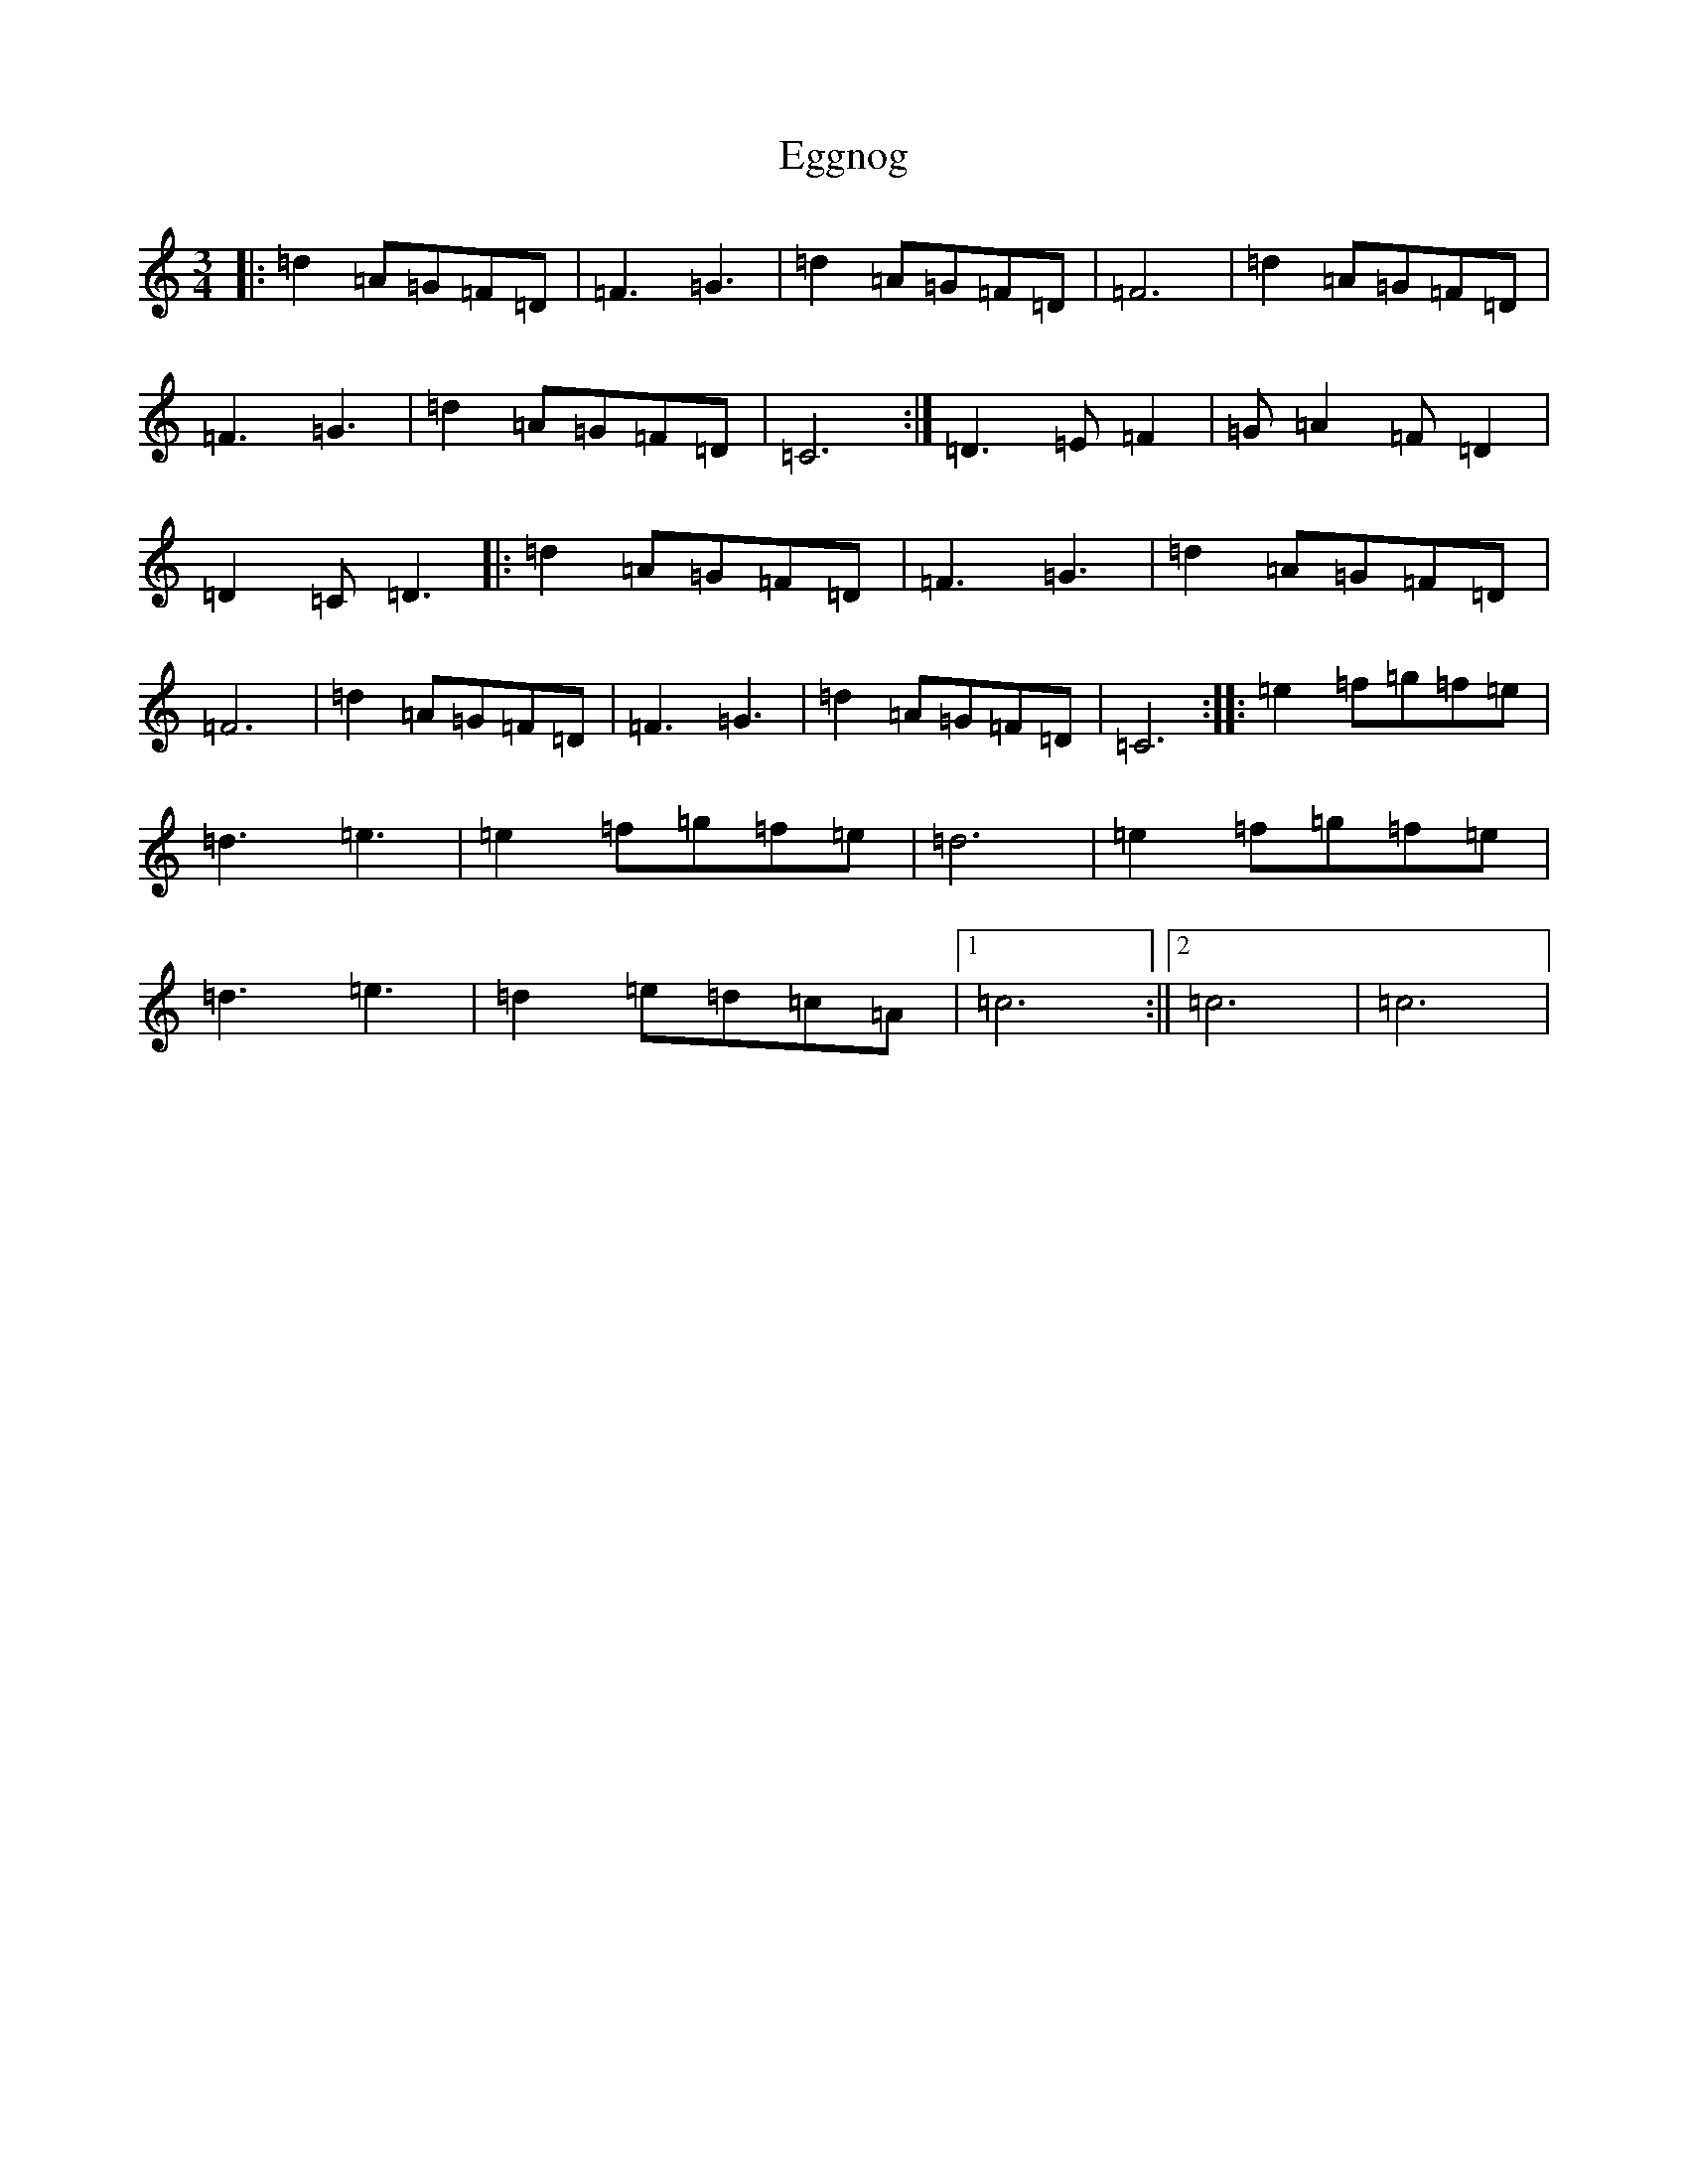 X: 6036
T: Eggnog
S: https://thesession.org/tunes/12370#setting20617
R: waltz
M:3/4
L:1/8
K: C Major
|:=d2=A=G=F=D|=F3=G3|=d2=A=G=F=D|=F6|=d2=A=G=F=D|=F3=G3|=d2=A=G=F=D|=C6:|=D3=E=F2|=G=A2=F=D2|=D2=C=D3|:=d2=A=G=F=D|=F3=G3|=d2=A=G=F=D|=F6|=d2=A=G=F=D|=F3=G3|=d2=A=G=F=D|=C6:||:=e2=f=g=f=e|=d3=e3|=e2=f=g=f=e|=d6|=e2=f=g=f=e|=d3=e3|=d2=e=d=c=A|1=c6:||2=c6|=c6|